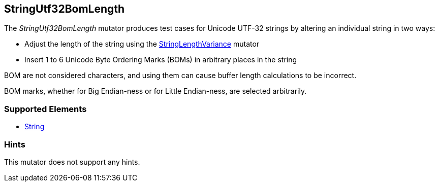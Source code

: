<<<
[[Mutators_StringUtf32BomLength]]
== StringUtf32BomLength

The _StringUtf32BomLength_ mutator produces test cases for Unicode UTF-32 strings by altering an individual string in two ways:

* Adjust the length of the string using the xref:StringLengthVariance[StringLengthVariance] mutator
* Insert 1 to 6 Unicode Byte Ordering Marks (BOMs) in arbitrary places in the string

BOM are not considered characters, and using them can cause buffer length calculations to be incorrect.

BOM marks, whether for Big Endian-ness or for Little Endian-ness, are selected arbitrarily.

//RAB - 12/19/14. Hiding for now because hint is currently internal.
//NOTE: StringUtf32BomLength does not run on data elements that specify the hint *Peach.TypeTransform=false*.
//
=== Supported Elements

 * xref:String[String]

=== Hints

This mutator does not support any hints.
